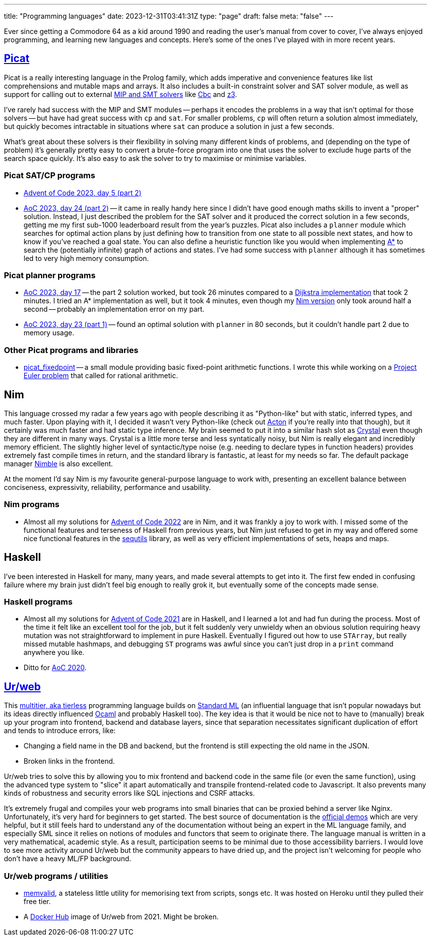 ---
title: "Programming languages"
date: 2023-12-31T03:41:31Z
type: "page"
draft: false
meta: "false"
---

Ever since getting a Commodore 64 as a kid around 1990 and reading the user's manual from cover to cover, I've always enjoyed programming, and learning new languages and concepts. Here's some of the ones I've played with in more recent years.

== http://picat-lang.org[Picat]

Picat is a really interesting language in the Prolog family, which adds imperative and convenience features like list comprehensions and mutable maps and arrays. It also includes a built-in constraint solver and SAT solver module, as well as support for calling out to external https://freuder.wordpress.com/2021/03/18/comparing-cp-and-mip[MIP and SMT solvers] like https://github.com/coin-or/Cbc[Cbc] and https://github.com/Z3Prover/z3[z3].

I've rarely had success with the MIP and SMT modules -- perhaps it encodes the problems in a way that isn't optimal for those solvers -- but have had great success with `cp` and `sat`. For smaller problems, `cp` will often return a solution almost immediately, but quickly becomes intractable in situations where `sat` can produce a solution in just a few seconds.

What's great about these solvers is their flexibility in solving many different kinds of problems, and (depending on the type of problem) it's generally pretty easy to convert a brute-force program into one that uses the solver to exclude huge parts of the search space quickly. It's also easy to ask the solver to try to maximise or minimise variables.

=== Picat SAT/CP programs

* https://github.com/DestyNova/advent_of_code_2023/blob/main/5/part2.pi[Advent of Code 2023, day 5 (part 2)]
* https://github.com/DestyNova/advent_of_code_2023/blob/main/24/part2.pi[AoC 2023, day 24 (part 2)] -- it came in really handy here since I didn't have good enough maths skills to invent a "proper" solution. Instead, I just described the problem for the SAT solver and it produced the correct solution in a few seconds, getting me my first sub-1000 leaderboard result from the year's puzzles.
Picat also includes a `planner` module which searches for optimal action plans by just defining how to transition from one state to all possible next states, and how to know if you've reached a goal state. You can also define a heuristic function like you would when implementing https://en.wikipedia.org/wiki/A*_search_algorithm[A*] to search the (potentially infinite) graph of actions and states. I've had some success with `planner` although it has sometimes led to very high memory consumption.

=== Picat planner programs

* https://github.com/DestyNova/advent_of_code_2023/blob/main/17/part2.pi[AoC 2023, day 17] -- the part 2 solution worked, but took 26 minutes compared to a https://github.com/DestyNova/advent_of_code_2023/blob/main/17/part2_dijkstra.pi[Dijkstra implementation] that took 2 minutes. I tried an A* implementation as well, but it took 4 minutes, even though my https://github.com/DestyNova/advent_of_code_2023/blob/main/17/part2.nim[Nim version] only took around half a second -- probably an implementation error on my part.
* https://github.com/DestyNova/advent_of_code_2023/blob/main/23/part1.pi[AoC 2023, day 23 (part 1)] -- found an optimal solution with `planner` in 80 seconds, but it couldn't handle part 2 due to memory usage.

=== Other Picat programs and libraries

* https://github.com/DestyNova/picat_fixedpoint/tree/main[picat_fixedpoint] -- a small module providing basic fixed-point arithmetic functions. I wrote this while working on a https://projecteuler.net/problem=751[Project Euler problem] that called for rational arithmetic.

== Nim

This language crossed my radar a few years ago with people describing it as "Python-like" but with static, inferred types, and much faster. Upon playing with it, I decided it wasn't very Python-like (check out https://github.com/actonlang/acton[Acton] if you're really into that though), but it certainly was much faster and had static type inference. My brain seemed to put it into a similar hash slot as https://crystal-lang.org/[Crystal] even though they are different in many ways. Crystal is a little more terse and less syntatically noisy, but Nim is really elegant and incredibly memory efficient. The slightly higher level of syntactic/type noise (e.g. needing to declare types in function headers) provides extremely fast compile times in return, and the standard library is fantastic, at least for my needs so far. The default package manager https://github.com/nim-lang/nimble[Nimble] is also excellent.

At the moment I'd say Nim is my favourite general-purpose language to work with, presenting an excellent balance between conciseness, expressivity, reliability, performance and usability.

=== Nim programs

* Almost all my solutions for https://github.com/DestyNova/advent_of_code_2022[Advent of Code 2022] are in Nim, and it was frankly a joy to work with. I missed some of the functional features and terseness of Haskell from previous years, but Nim just refused to get in my way and offered some nice functional features in the https://nim-lang.org/docs/sequtils.html[sequtils] library, as well as very efficient implementations of sets, heaps and maps.

== Haskell

I've been interested in Haskell for many, many years, and made several attempts to get into it. The first few ended in confusing failure where my brain just didn't feel big enough to really grok it, but eventually some of the concepts made sense.

=== Haskell programs

* Almost all my solutions for https://github.com/DestyNova/advent_of_code_2021[Advent of Code 2021] are in Haskell, and I learned a lot and had fun during the process. Most of the time it felt like an excellent tool for the job, but it felt suddenly very unwieldy when an obvious solution requiring heavy mutation was not straightforward to implement in pure Haskell. Eventually I figured out how to use `STArray`, but really missed mutable hashmaps, and debugging `ST` programs was awful since you can't just drop in a `print` command anywhere you like.
* Ditto for https://github.com/DestyNova/advent_of_code_2020[AoC 2020].

== https://github.com/urweb/urweb[Ur/web]

This https://programming-group.com/assets/pdf/papers/2020_A-Survey-of-Multitier-Programming.pdf[multitier, aka tierless] programming language builds on https://en.wikipedia.org/wiki/Standard_ML[Standard ML] (an influential language that isn't popular nowadays but its ideas directly influenced https://ocaml.org[Ocaml] and probably Haskell too). The key idea is that it would be nice not to have to (manually) break up your program into frontend, backend and database layers, since that separation necessitates significant duplication of effort and tends to introduce errors, like:

* Changing a field name in the DB and backend, but the frontend is still expecting the old name in the JSON.
* Broken links in the frontend.

Ur/web tries to solve this by allowing you to mix frontend and backend code in the same file (or even the same function), using the advanced type system to "slice" it apart automatically and transpile frontend-related code to Javascript. It also prevents many kinds of robustness and security errors like SQL injections and CSRF attacks.

It's extremely frugal and compiles your web programs into small binaries that can be proxied behind a server like Nginx. Unfortunately, it's very hard for beginners to get started. The best source of documentation is the http://www.impredicative.com/ur/demo/[official demos] which are very helpful, but it still feels hard to understand any of the documentation without being an expert in the ML language family, and especially SML since it relies on notions of modules and functors that seem to originate there. The language manual is written in a very mathematical, academic style. As a result, participation seems to be minimal due to those accessibility barriers. I would love to see more activity around Ur/web but the community appears to have dried up, and the project isn't welcoming for people who don't have a heavy ML/FP background.

=== Ur/web programs / utilities

* https://github.com/DestyNova/memvalid[memvalid], a stateless little utility for memorising text from scripts, songs etc. It was hosted on Heroku until they pulled their free tier.
* A https://hub.docker.com/r/destynova/urweb[Docker Hub] image of Ur/web from 2021. Might be broken.
